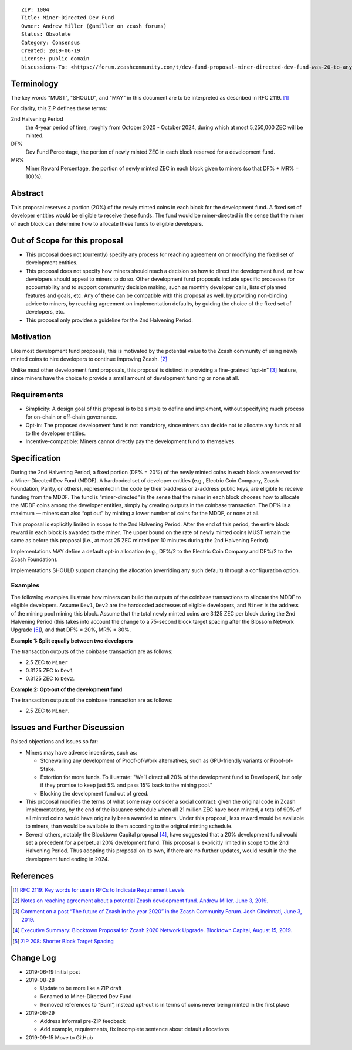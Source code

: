 ::

  ZIP: 1004
  Title: Miner-Directed Dev Fund
  Owner: Andrew Miller (@amiller on zcash forums)
  Status: Obsolete
  Category: Consensus
  Created: 2019-06-19
  License: public domain
  Discussions-To: <https://forum.zcashcommunity.com/t/dev-fund-proposal-miner-directed-dev-fund-was-20-to-any-combination-of-ecc-zfnd-parity-or-burn/33864>


Terminology
===========

The key words "MUST", "SHOULD", and "MAY" in this document are to be
interpreted as described in RFC 2119. [#RFC2119]_

For clarity, this ZIP defines these terms:

2nd Halvening Period
   the 4-year period of time, roughly from October 2020 - October 2024,
   during which at most 5,250,000 ZEC will be minted.
DF%
   Dev Fund Percentage, the portion of newly minted ZEC in each block
   reserved for a development fund.
MR%
   Miner Reward Percentage, the portion of newly minted ZEC in each block
   given to miners (so that DF% + MR% = 100%).


Abstract
========

This proposal reserves a portion (20%) of the newly minted coins in each
block for the development fund. A fixed set of developer entities would be
eligible to receive these funds. The fund would be miner-directed in the
sense that the miner of each block can determine how to allocate these funds
to eligible developers.


Out of Scope for this proposal
==============================

* This proposal does not (currently) specify any process for reaching
  agreement on or modifying the fixed set of development entities.
* This proposal does not specify how miners should reach a decision on how
  to direct the development fund, or how developers should appeal to miners
  to do so. Other development fund proposals include specific processes for
  accountability and to support community decision making, such as monthly
  developer calls, lists of planned features and goals, etc. Any of these
  can be compatible with this proposal as well, by providing non-binding
  advice to miners, by reaching agreement on implementation defaults, by
  guiding the choice of the fixed set of developers, etc.
* This proposal only provides a guideline for the 2nd Halvening Period.


Motivation
==========

Like most development fund proposals, this is motivated by the potential
value to the Zcash community of using newly minted coins to hire developers
to continue improving Zcash. [#amiller-notes]_

Unlike most other development fund proposals, this proposal is distinct in
providing a fine-grained “opt-in” [#acityinohio-comment]_ feature, since
miners have the choice to provide a small amount of development funding or
none at all.


Requirements
============

* Simplicity: A design goal of this proposal is to be simple to define and
  implement, without specifying much process for on-chain or off-chain
  governance.
* Opt-in: The proposed development fund is not mandatory, since miners can
  decide not to allocate any funds at all to the developer entities.
* Incentive-compatible: Miners cannot directly pay the development fund to
  themselves.

   
Specification
=============

During the 2nd Halvening Period, a fixed portion (DF% = 20%) of the newly
minted coins in each block are reserved for a Miner-Directed Dev Fund (MDDF).
A hardcoded set of developer entities (e.g., Electric Coin Company, Zcash
Foundation, Parity, or others), represented in the code by their t-address
or z-address public keys, are eligible to receive funding from the MDDF.
The fund is “miner-directed” in the sense that the miner in each block
chooses how to allocate the MDDF coins among the developer entities, simply
by creating outputs in the coinbase transaction. The DF% is a maximum —
miners can also “opt out” by minting a lower number of coins for the MDDF,
or none at all.

This proposal is explicitly limited in scope to the 2nd Halvening Period.
After the end of this period, the entire block reward in each block is
awarded to the miner. The upper bound on the rate of newly minted coins MUST
remain the same as before this proposal (i.e., at most 25 ZEC minted per
10 minutes during the 2nd Halvening Period).

Implementations MAY define a default opt-in allocation (e.g., DF%/2 to the
Electric Coin Company and DF%/2 to the Zcash Foundation).

Implementations SHOULD support changing the allocation (overriding any such
default) through a configuration option.


Examples
--------

The following examples illustrate how miners can build the outputs of the
coinbase transactions to allocate the MDDF to eligible developers. Assume
``Dev1``, ``Dev2`` are the hardcoded addresses of eligible developers, and
``Miner`` is the address of the mining pool mining this block. Assume that
the total newly minted coins are 3.125 ZEC per block during the 2nd Halvening
Period (this takes into account the change to a 75-second block target
spacing after the Blossom Network Upgrade [#zip-0208]_), and that DF% = 20%,
MR% = 80%.

**Example 1: Split equally between two developers**

The transaction outputs of the coinbase transaction are as follows:

* 2.5 ZEC to ``Miner``
* 0.3125 ZEC to ``Dev1``
* 0.3125 ZEC to ``Dev2``.

**Example 2: Opt-out of the development fund**

The transaction outputs of the coinbase transaction are as follows:

* 2.5 ZEC to ``Miner``.


Issues and Further Discussion
=============================

Raised objections and issues so far:

* Miners may have adverse incentives, such as:

  - Stonewalling any development of Proof-of-Work alternatives, such as
    GPU-friendly variants or Proof-of-Stake.
  - Extortion for more funds. To illustrate: "We’ll direct all 20% of the
    development fund to DeveloperX, but only if they promise to keep just
    5% and pass 15% back to the mining pool.”
  - Blocking the development fund out of greed.

* This proposal modifies the terms of what some may consider a social
  contract: given the original code in Zcash implementations, by the end
  of the issuance schedule when all 21 million ZEC have been minted, a
  total of 90% of all minted coins would have originally been awarded to
  miners. Under this proposal, less reward would be available to miners,
  than would be available to them according to the original minting schedule.

* Several others, notably the Blocktown Capital proposal [#blocktown-summary]_,
  have suggested that a 20% development fund would set a precedent for a
  perpetual 20% development fund. This proposal is explicitly limited in
  scope to the 2nd Halvening Period. Thus adopting this proposal on its
  own, if there are no further updates, would result in the the development
  fund ending in 2024.


References
==========

.. [#RFC2119] `RFC 2119: Key words for use in RFCs to Indicate Requirement Levels <https://www.rfc-editor.org/rfc/rfc2119.html>`_
.. [#amiller-notes] `Notes on reaching agreement about a potential Zcash development fund. Andrew Miller, June 3, 2019. <https://medium.com/@socrates1024/here-are-a-couple-of-points-on-framing-the-discussion-of-a-potential-new-dev-fund-in-zcash-c13bcbf4ed5b>`_
.. [#acityinohio-comment] `Comment on a post “The future of Zcash in the year 2020” in the Zcash Community Forum. Josh Cincinnati, June 3, 2019. <https://forum.zcashcommunity.com/t/the-future-of-zcash-in-the-year-2020/32372/267>`_
.. [#blocktown-summary] `Executive Summary: Blocktown Proposal for Zcash 2020 Network Upgrade. Blocktown Capital, August 15, 2019. <https://medium.com/blocktown/executive-summary-blocktown-proposal-for-zcash-2020-network-upgrade-84ff20997502>`_
.. [#zip-0208] `ZIP 208: Shorter Block Target Spacing <zip-0208.rst>`_

.. raw:: html

  <br>

Change Log
==========

* 2019-06-19 Initial post
* 2019-08-28

  - Update to be more like a ZIP draft
  - Renamed to Miner-Directed Dev Fund
  - Removed references to “Burn”, instead opt-out is in terms of coins never being minted in the first place

* 2019-08-29

  - Address informal pre-ZIP feedback
  - Add example, requirements, fix incomplete sentence about default allocations

* 2019-09-15 Move to GitHub
